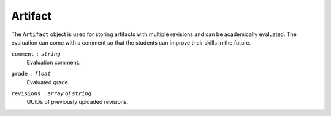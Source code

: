 Artifact
========

The ``Artifact`` object is used for storing artifacts with multiple revisions
and can be academically evaluated.  The evaluation can come with a comment
so that the students can improve their skills in the future.

``comment`` : ``string``
   Evaluation comment.

``grade`` : ``float``
   Evaluated grade.

``revisions`` : ``array`` of ``string``
   UUIDs of previously uploaded revisions.
